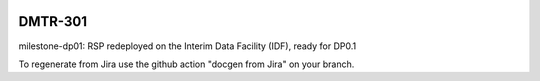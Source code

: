 .. image:: https://img.shields.io/badge/dmtr--301-lsst.io-brightgreen.svg
   :target: https://dmtr-301.lsst.io
.. image:: https://github.com/lsst-dm/dmtr-301/workflows/CI/badge.svg
   :target: https://github.com/lsst-dm/dmtr-301/actions/

########
DMTR-301
########

milestone-dp01: RSP redeployed on the Interim Data Facility (IDF), ready for DP0.1

To regenerate from Jira use the github action "docgen from Jira" on your branch. 
